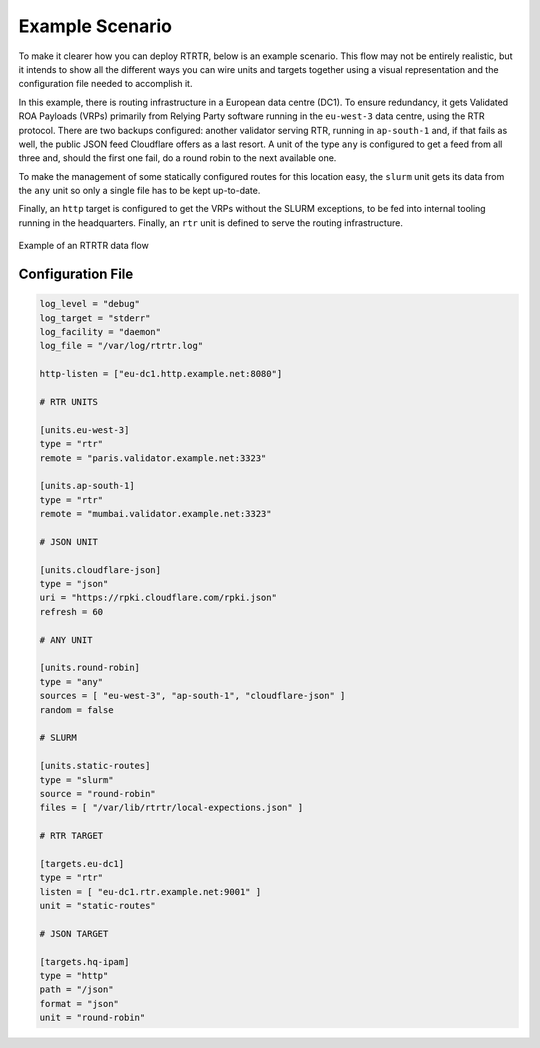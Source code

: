 .. _doc_rtrtr_example:

Example Scenario
================

To make it clearer how you can deploy RTRTR, below is an example scenario. This
flow may not be entirely realistic, but it intends to show all the different
ways you can wire units and targets together using a visual representation and
the configuration file needed to accomplish it.

In this example, there is routing infrastructure in a European data centre
(DC1). To ensure redundancy, it gets Validated ROA Payloads (VRPs) primarily
from Relying Party software running in the ``eu-west-3`` data centre, using the
RTR protocol. There are two backups configured: another validator serving RTR,
running in ``ap-south-1`` and, if that fails as well, the public JSON feed
Cloudflare offers as a last resort. A unit of the type ``any`` is configured to
get a feed from all three and, should the first one fail, do a round robin to
the next available one.

To make the management of some statically configured routes for this location 
easy, the ``slurm`` unit gets its data from the ``any`` unit so only a single
file has to be kept up-to-date.

Finally, an ``http`` target is configured to get the VRPs without the SLURM 
exceptions, to be fed into internal tooling running in the headquarters. 
Finally, an ``rtr`` unit is defined to serve the routing infrastructure.

.. figure:: img/rtrtr-flow-example.*
    :align: center
    :width: 100%
    :alt: Example of an RTRTR data flow

    Example of an RTRTR data flow

Configuration File
------------------

.. code-block:: text

    log_level = "debug"
    log_target = "stderr"
    log_facility = "daemon"
    log_file = "/var/log/rtrtr.log"

    http-listen = ["eu-dc1.http.example.net:8080"]

    # RTR UNITS

    [units.eu-west-3]
    type = "rtr"
    remote = "paris.validator.example.net:3323"

    [units.ap-south-1]
    type = "rtr"
    remote = "mumbai.validator.example.net:3323"

    # JSON UNIT 

    [units.cloudflare-json]
    type = "json"
    uri = "https://rpki.cloudflare.com/rpki.json"
    refresh = 60

    # ANY UNIT

    [units.round-robin]
    type = "any"
    sources = [ "eu-west-3", "ap-south-1", "cloudflare-json" ]
    random = false

    # SLURM

    [units.static-routes]
    type = "slurm"
    source = "round-robin"
    files = [ "/var/lib/rtrtr/local-expections.json" ]

    # RTR TARGET

    [targets.eu-dc1]
    type = "rtr"
    listen = [ "eu-dc1.rtr.example.net:9001" ]
    unit = "static-routes"

    # JSON TARGET

    [targets.hq-ipam]
    type = "http"
    path = "/json"
    format = "json"
    unit = "round-robin"